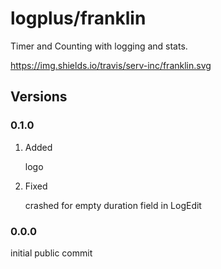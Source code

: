 * logplus/franklin
  Timer and Counting with logging and stats.

  [[https://travis-ci.org/serv-inc/franklin][https://img.shields.io/travis/serv-inc/franklin.svg ]][[https://play.google.com/store/apps/details?id=onion.logplusbmixd5zjl&pcampaignid=MKT-Other-global-all-co-prtnr-py-PartBadge-Mar2515-1][https://play.google.com/intl/en_us/badges/images/generic/en_badge_web_generic.png]]
** Versions
*** 0.1.0
**** Added
     logo
**** Fixed
     crashed for empty duration field in LogEdit
*** 0.0.0
    initial public commit
